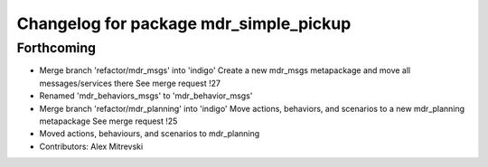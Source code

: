 ^^^^^^^^^^^^^^^^^^^^^^^^^^^^^^^^^^^^^^^
Changelog for package mdr_simple_pickup
^^^^^^^^^^^^^^^^^^^^^^^^^^^^^^^^^^^^^^^

Forthcoming
-----------
* Merge branch 'refactor/mdr_msgs' into 'indigo'
  Create a new mdr_msgs metapackage and move all messages/services there
  See merge request !27
* Renamed 'mdr_behaviors_msgs' to 'mdr_behavior_msgs'
* Merge branch 'refactor/mdr_planning' into 'indigo'
  Move actions, behaviors, and scenarios to a new mdr_planning metapackage
  See merge request !25
* Moved actions, behaviours, and scenarios to mdr_planning
* Contributors: Alex Mitrevski
